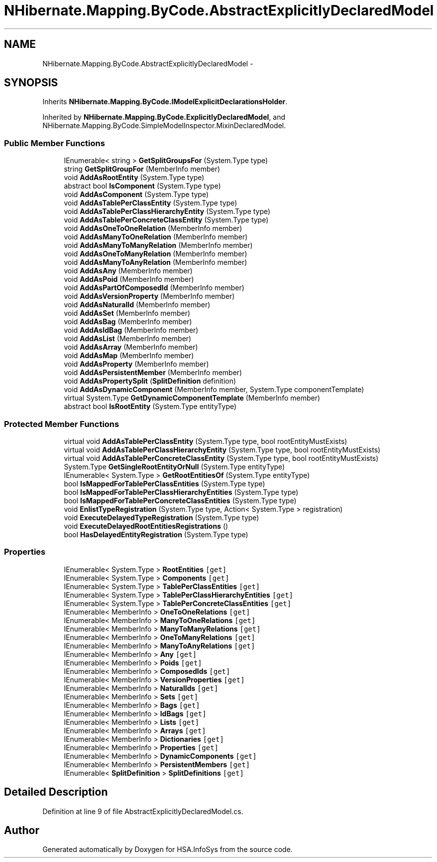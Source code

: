 .TH "NHibernate.Mapping.ByCode.AbstractExplicitlyDeclaredModel" 3 "Fri Jul 5 2013" "Version 1.0" "HSA.InfoSys" \" -*- nroff -*-
.ad l
.nh
.SH NAME
NHibernate.Mapping.ByCode.AbstractExplicitlyDeclaredModel \- 
.SH SYNOPSIS
.br
.PP
.PP
Inherits \fBNHibernate\&.Mapping\&.ByCode\&.IModelExplicitDeclarationsHolder\fP\&.
.PP
Inherited by \fBNHibernate\&.Mapping\&.ByCode\&.ExplicitlyDeclaredModel\fP, and NHibernate\&.Mapping\&.ByCode\&.SimpleModelInspector\&.MixinDeclaredModel\&.
.SS "Public Member Functions"

.in +1c
.ti -1c
.RI "IEnumerable< string > \fBGetSplitGroupsFor\fP (System\&.Type type)"
.br
.ti -1c
.RI "string \fBGetSplitGroupFor\fP (MemberInfo member)"
.br
.ti -1c
.RI "void \fBAddAsRootEntity\fP (System\&.Type type)"
.br
.ti -1c
.RI "abstract bool \fBIsComponent\fP (System\&.Type type)"
.br
.ti -1c
.RI "void \fBAddAsComponent\fP (System\&.Type type)"
.br
.ti -1c
.RI "void \fBAddAsTablePerClassEntity\fP (System\&.Type type)"
.br
.ti -1c
.RI "void \fBAddAsTablePerClassHierarchyEntity\fP (System\&.Type type)"
.br
.ti -1c
.RI "void \fBAddAsTablePerConcreteClassEntity\fP (System\&.Type type)"
.br
.ti -1c
.RI "void \fBAddAsOneToOneRelation\fP (MemberInfo member)"
.br
.ti -1c
.RI "void \fBAddAsManyToOneRelation\fP (MemberInfo member)"
.br
.ti -1c
.RI "void \fBAddAsManyToManyRelation\fP (MemberInfo member)"
.br
.ti -1c
.RI "void \fBAddAsOneToManyRelation\fP (MemberInfo member)"
.br
.ti -1c
.RI "void \fBAddAsManyToAnyRelation\fP (MemberInfo member)"
.br
.ti -1c
.RI "void \fBAddAsAny\fP (MemberInfo member)"
.br
.ti -1c
.RI "void \fBAddAsPoid\fP (MemberInfo member)"
.br
.ti -1c
.RI "void \fBAddAsPartOfComposedId\fP (MemberInfo member)"
.br
.ti -1c
.RI "void \fBAddAsVersionProperty\fP (MemberInfo member)"
.br
.ti -1c
.RI "void \fBAddAsNaturalId\fP (MemberInfo member)"
.br
.ti -1c
.RI "void \fBAddAsSet\fP (MemberInfo member)"
.br
.ti -1c
.RI "void \fBAddAsBag\fP (MemberInfo member)"
.br
.ti -1c
.RI "void \fBAddAsIdBag\fP (MemberInfo member)"
.br
.ti -1c
.RI "void \fBAddAsList\fP (MemberInfo member)"
.br
.ti -1c
.RI "void \fBAddAsArray\fP (MemberInfo member)"
.br
.ti -1c
.RI "void \fBAddAsMap\fP (MemberInfo member)"
.br
.ti -1c
.RI "void \fBAddAsProperty\fP (MemberInfo member)"
.br
.ti -1c
.RI "void \fBAddAsPersistentMember\fP (MemberInfo member)"
.br
.ti -1c
.RI "void \fBAddAsPropertySplit\fP (\fBSplitDefinition\fP definition)"
.br
.ti -1c
.RI "void \fBAddAsDynamicComponent\fP (MemberInfo member, System\&.Type componentTemplate)"
.br
.ti -1c
.RI "virtual System\&.Type \fBGetDynamicComponentTemplate\fP (MemberInfo member)"
.br
.ti -1c
.RI "abstract bool \fBIsRootEntity\fP (System\&.Type entityType)"
.br
.in -1c
.SS "Protected Member Functions"

.in +1c
.ti -1c
.RI "virtual void \fBAddAsTablePerClassEntity\fP (System\&.Type type, bool rootEntityMustExists)"
.br
.ti -1c
.RI "virtual void \fBAddAsTablePerClassHierarchyEntity\fP (System\&.Type type, bool rootEntityMustExists)"
.br
.ti -1c
.RI "virtual void \fBAddAsTablePerConcreteClassEntity\fP (System\&.Type type, bool rootEntityMustExists)"
.br
.ti -1c
.RI "System\&.Type \fBGetSingleRootEntityOrNull\fP (System\&.Type entityType)"
.br
.ti -1c
.RI "IEnumerable< System\&.Type > \fBGetRootEntitiesOf\fP (System\&.Type entityType)"
.br
.ti -1c
.RI "bool \fBIsMappedForTablePerClassEntities\fP (System\&.Type type)"
.br
.ti -1c
.RI "bool \fBIsMappedForTablePerClassHierarchyEntities\fP (System\&.Type type)"
.br
.ti -1c
.RI "bool \fBIsMappedForTablePerConcreteClassEntities\fP (System\&.Type type)"
.br
.ti -1c
.RI "void \fBEnlistTypeRegistration\fP (System\&.Type type, Action< System\&.Type > registration)"
.br
.ti -1c
.RI "void \fBExecuteDelayedTypeRegistration\fP (System\&.Type type)"
.br
.ti -1c
.RI "void \fBExecuteDelayedRootEntitiesRegistrations\fP ()"
.br
.ti -1c
.RI "bool \fBHasDelayedEntityRegistration\fP (System\&.Type type)"
.br
.in -1c
.SS "Properties"

.in +1c
.ti -1c
.RI "IEnumerable< System\&.Type > \fBRootEntities\fP\fC [get]\fP"
.br
.ti -1c
.RI "IEnumerable< System\&.Type > \fBComponents\fP\fC [get]\fP"
.br
.ti -1c
.RI "IEnumerable< System\&.Type > \fBTablePerClassEntities\fP\fC [get]\fP"
.br
.ti -1c
.RI "IEnumerable< System\&.Type > \fBTablePerClassHierarchyEntities\fP\fC [get]\fP"
.br
.ti -1c
.RI "IEnumerable< System\&.Type > \fBTablePerConcreteClassEntities\fP\fC [get]\fP"
.br
.ti -1c
.RI "IEnumerable< MemberInfo > \fBOneToOneRelations\fP\fC [get]\fP"
.br
.ti -1c
.RI "IEnumerable< MemberInfo > \fBManyToOneRelations\fP\fC [get]\fP"
.br
.ti -1c
.RI "IEnumerable< MemberInfo > \fBManyToManyRelations\fP\fC [get]\fP"
.br
.ti -1c
.RI "IEnumerable< MemberInfo > \fBOneToManyRelations\fP\fC [get]\fP"
.br
.ti -1c
.RI "IEnumerable< MemberInfo > \fBManyToAnyRelations\fP\fC [get]\fP"
.br
.ti -1c
.RI "IEnumerable< MemberInfo > \fBAny\fP\fC [get]\fP"
.br
.ti -1c
.RI "IEnumerable< MemberInfo > \fBPoids\fP\fC [get]\fP"
.br
.ti -1c
.RI "IEnumerable< MemberInfo > \fBComposedIds\fP\fC [get]\fP"
.br
.ti -1c
.RI "IEnumerable< MemberInfo > \fBVersionProperties\fP\fC [get]\fP"
.br
.ti -1c
.RI "IEnumerable< MemberInfo > \fBNaturalIds\fP\fC [get]\fP"
.br
.ti -1c
.RI "IEnumerable< MemberInfo > \fBSets\fP\fC [get]\fP"
.br
.ti -1c
.RI "IEnumerable< MemberInfo > \fBBags\fP\fC [get]\fP"
.br
.ti -1c
.RI "IEnumerable< MemberInfo > \fBIdBags\fP\fC [get]\fP"
.br
.ti -1c
.RI "IEnumerable< MemberInfo > \fBLists\fP\fC [get]\fP"
.br
.ti -1c
.RI "IEnumerable< MemberInfo > \fBArrays\fP\fC [get]\fP"
.br
.ti -1c
.RI "IEnumerable< MemberInfo > \fBDictionaries\fP\fC [get]\fP"
.br
.ti -1c
.RI "IEnumerable< MemberInfo > \fBProperties\fP\fC [get]\fP"
.br
.ti -1c
.RI "IEnumerable< MemberInfo > \fBDynamicComponents\fP\fC [get]\fP"
.br
.ti -1c
.RI "IEnumerable< MemberInfo > \fBPersistentMembers\fP\fC [get]\fP"
.br
.ti -1c
.RI "IEnumerable< \fBSplitDefinition\fP > \fBSplitDefinitions\fP\fC [get]\fP"
.br
.in -1c
.SH "Detailed Description"
.PP 
Definition at line 9 of file AbstractExplicitlyDeclaredModel\&.cs\&.

.SH "Author"
.PP 
Generated automatically by Doxygen for HSA\&.InfoSys from the source code\&.
